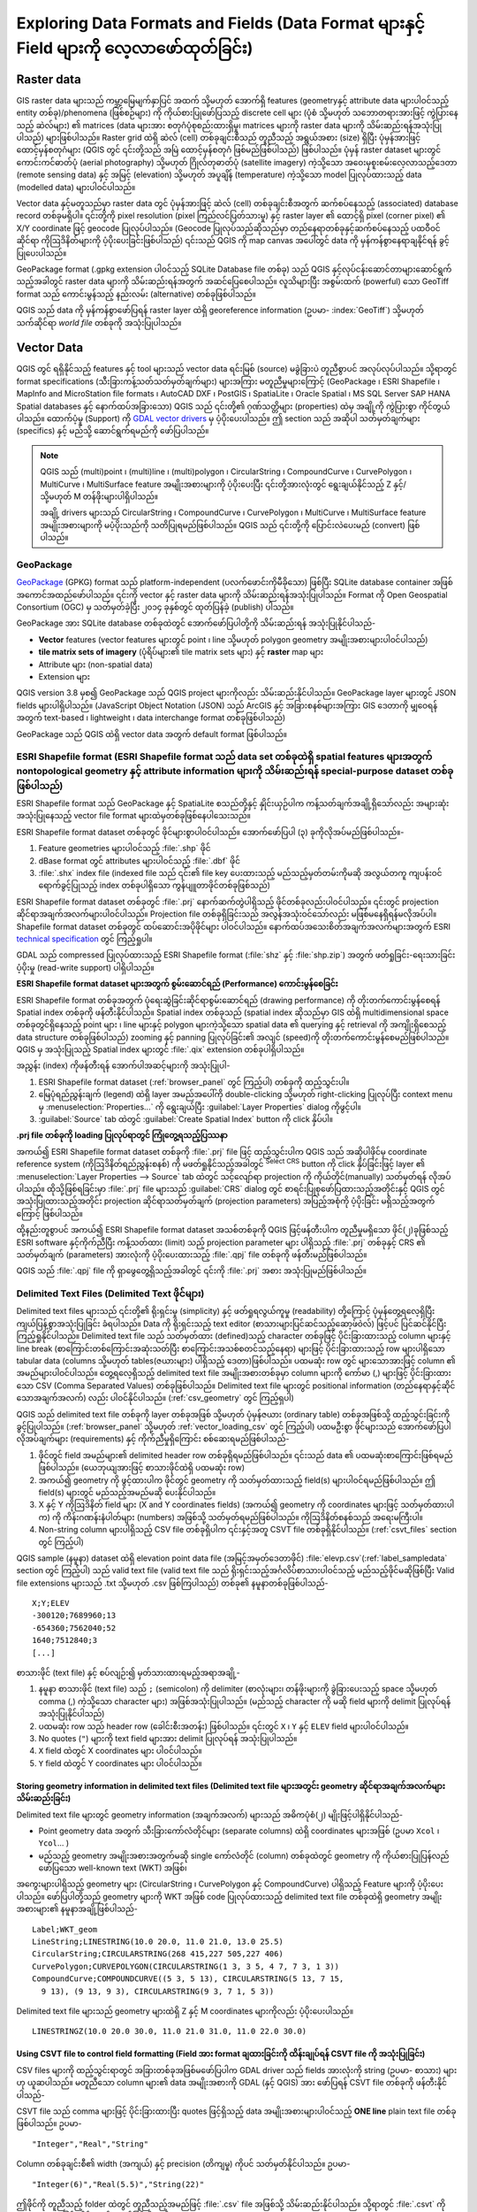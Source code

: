 .. _supported_format:

*******************************************************************************************
Exploring Data Formats and Fields (Data Format များနှင့် Field များကို လေ့လာဖော်ထုတ်ခြင်း)
*******************************************************************************************

.. only:: html

   .. contents::
      :local:

.. The aim of this chapter is to describe and add information on particular
   formats read/written by QGIS. Also their characteristics (particular geometry
   type, fields type...) would be exposed. The idea is to give keys to the
   reader to understand what he should be aware of when working with these
   formats or how he could improve working with them in QGIS.


Raster data
============

GIS raster data များသည် ကမ္ဘာ့မြေမျက်နှာပြင် အထက် သို့မဟုတ် အောက်ရှိ features (geometryနှင့် attribute data များပါဝင်သည့် entity တစ်ခု)/phenomena (ဖြစ်စဉ်များ) ကို ကိုယ်စားပြုဖော်ပြသည့် discrete cell များ (ပုံစံ သို့မဟုတ် သဘောတရားအားဖြင့် ကွဲပြားနေသည့် ဆဲလ်များ) ၏ matrices (data များအား စတုဂံပုံစုစည်းထားရှိမှု၊ matrices များကို raster data များကို သိမ်းဆည်းရန်အသုံးပြုပါသည်) များဖြစ်ပါသည်။ Raster grid ထဲရှိ ဆဲလ် (cell) တစ်ခုချင်းစီသည် တူညီသည့် အရွယ်အစား (size) ရှိပြီး ပုံမှန်အားဖြင့် ထောင့်မှန်စတုဂံများ (QGIS တွင် ၎င်းတို့သည် အမြဲ ထောင့်မှန်စတုဂံ ဖြစ်မည်ဖြစ်ပါသည်) ဖြစ်ပါသည်။ ပုံမှန် raster dataset များတွင် ကောင်းကင်ဓာတ်ပုံ (aerial photography) သို့မဟုတ် ဂြိုလ်တုဓာတ်ပုံ (satellite imagery) ကဲ့သို့သော အဝေးမှစူးစမ်းလေ့လာသည့်ဒေတာ (remote sensing data) နှင့် အမြင့် (elevation) သို့မဟုတ် အပူချိန် (temperature) ကဲ့သို့သော model ပြုလုပ်ထားသည့် data (modelled data) များပါဝင်ပါသည်။ 

Vector data နှင့်မတူသည်မှာ raster data တွင် ပုံမှန်အားဖြင့် ဆဲလ် (cell) တစ်ခုချင်းစီအတွက် ဆက်စပ်နေသည့် (associated) database record တစ်ခုမရှိပါ။ ၎င်းတို့ကို pixel resolution (pixel ကြည်လင်ပြတ်သားမှု) နှင့် raster layer ၏ ထောင့်ရှိ pixel (corner pixel) ၏ X/Y coordinate ဖြင့် geocode ပြုလုပ်ပါသည်။ (Geocode ပြုလုပ်သည်ဆိုသည်မှာ တည်နေရာတစ်ခုနှင့်ဆက်စပ်နေသည့် ပထဝီဝင်ဆိုင်ရာ ကိုဩဒိနိတ်များကို ပံ့ပိုးပေးခြင်းဖြစ်ပါသည်) ၎င်းသည် QGIS ကို map canvas အပေါ်တွင် data ကို မှန်ကန်စွာနေရာချနိုင်ရန် ခွင့်ပြုပေးပါသည်။ 

GeoPackage format (.gpkg extension ပါဝင်သည့် SQLite Database file တစ်ခု) သည် QGIS နှင့်လုပ်ငန်းဆောင်တာများဆောင်ရွက်သည့်အခါတွင် raster data များကို သိမ်းဆည်းရန်အတွက် အဆင်ပြေစေပါသည်။ လူသိများပြီး အစွမ်းထက် (powerful) သော GeoTiff format သည် ကောင်းမွန်သည့် နည်းလမ်း (alternative) တစ်ခုဖြစ်ပါသည်။

QGIS သည် data ကို မှန်ကန်စွာဖော်ပြရန် raster layer ထဲရှိ georeference information (ဥပမာ- :index:`GeoTiff`) သို့မဟုတ် သက်ဆိုင်ရာ *world file* တစ်ခုကို အသုံးပြုပါသည်။ 

.. if there are particularities for some raster formats that are worth mention,
   put them here. Maybe some comments on working with vrt, landsat data...?


Vector Data
============

QGIS တွင် ရရှိနိုင်သည့် features နှင့် tool များသည် vector data ရင်းမြစ် (source) မခွဲခြားပဲ တူညီစွာပင် အလုပ်လုပ်ပါသည်။ သို့ရာတွင် format specifications (သီးခြားကန့်သတ်သတ်မှတ်ချက်များ) များအကြား မတူညီမှုများကြောင့် (GeoPackage ၊ ESRI Shapefile ၊ MapInfo and MicroStation file formats ၊ AutoCAD DXF ၊ PostGIS ၊ SpatiaLite ၊ Oracle Spatial ၊ MS SQL Server SAP HANA Spatial databases နှင့် နောက်ထပ်အခြားသော) QGIS သည် ၎င်းတို့၏ ဂုဏ်သတ္တိများ (properties) ထဲမှ အချို့ကို ကွဲပြားစွာ ကိုင်တွယ်ပါသည်။ ထောက်ပံ့မှု (Support) ကို `GDAL vector drivers <https://gdal.org/drivers/vector/index.html>`_ မှ ပံ့ပိုးပေးပါသည်။ ဤ section သည် အဆိုပါ သတ်မှတ်ချက်များ (specifics) နှင့် မည်သို့ ဆောင်ရွက်ရမည်ကို ဖော်ပြပါသည်။

.. note::

   QGIS သည် (multi)point ၊  (multi)line ၊ (multi)polygon ၊ CircularString ၊ CompoundCurve ၊ CurvePolygon ၊ MultiCurve ၊ MultiSurface feature အမျိုးအစားများကို ပံ့ပိုးပေးပြီး ၎င်းတို့အားလုံးတွင် ရွေးချယ်နိုင်သည့် Z နှင့်/သို့မဟုတ် M တန်ဖိုးများပါရှိပါသည်။ 

   အချို့ drivers များသည် CircularString ၊ CompoundCurve ၊ CurvePolygon ၊ MultiCurve ၊ MultiSurface feature အမျိုးအစားများကို မပံ့ပိုးသည်ကို သတိပြုရမည်ဖြစ်ပါသည်။ QGIS သည် ၎င်းတို့ကို ပြောင်းလဲပေးမည် (convert) ဖြစ်ပါသည်။ 

.. index:: GeoPackage
.. _vector_geopackage:

GeoPackage
-----------

`GeoPackage <https://www.geopackage.org/>`_ (GPKG) format သည် platform-independent (ပလက်ဖောင်းကိုမီခိုသော) ဖြစ်ပြီး SQLite database container အဖြစ် အကောင်အထည်ဖော်ပါသည်။ ၎င်းကို vector နှင့် raster data များကို သိမ်းဆည်းရန်အသုံးပြုပါသည်။ Format ကို Open Geospatial Consortium (OGC) မှ သတ်မှတ်ခဲ့ပြီး ၂၀၁၄ ခုနှစ်တွင် ထုတ်ပြန်ခဲ့ (publish) ပါသည်။ 

GeoPackage အား SQLite database တစ်ခုထဲတွင် အောက်ဖော်ပြပါတို့ကို သိမ်းဆည်းရန် အသုံးပြုနိုင်ပါသည်- 

* **Vector** features (vector features များတွင် point ၊ line သို့မဟုတ် polygon geometry အမျိုးအစားများပါဝင်ပါသည်)
* **tile matrix sets of imagery** (ပုံရိပ်များ၏ tile matrix sets များ) နှင့် **raster** map များ
* Attribute များ (non-spatial data)
* Extension များ

QGIS version 3.8 မှစ၍ GeoPackage သည် QGIS project များကိုလည်း သိမ်းဆည်းနိုင်ပါသည်။ GeoPackage layer များတွင် JSON fields များပါရှိပါသည်။ (JavaScript Object Notation (JSON) သည် ArcGIS နှင့် အခြားစနစ်များအကြား GIS ဒေတာကို မျှဝေရန်အတွက် text-based ၊ lightweight ၊ data interchange format တစ်ခုဖြစ်ပါသည်)

GeoPackage သည် QGIS ထဲရှိ vector data အတွက် default format ဖြစ်ပါသည်။ 

.. index:: ESRI Shapefile format, GDAL
.. _vector_shapefiles:

ESRI Shapefile format (ESRI Shapefile format သည် data set တစ်ခုထဲရှိ spatial features များအတွက် nontopological geometry  နှင့် attribute information များကို သိမ်းဆည်းရန် special-purpose dataset တစ်ခုဖြစ်ပါသည်)
------------------------------------------------------------------------------------------------------------------------------------------------------------------------------------------------------------------

ESRI Shapefile format သည် GeoPackage နှင့် SpatiaLite စသည်တို့နှင့် နှိုင်းယှဉ်ပါက ကန့်သတ်ချက်အချို့ရှိသော်လည်း  အများဆုံးအသုံးပြုနေသည့် vector file format များထဲမှတစ်ခုဖြစ်နေပါသေးသည်။

ESRI Shapefile format dataset  တစ်ခုတွင် ဖိုင်များစွာပါဝင်ပါသည်။ 
အောက်ဖော်ပြပါ (၃) ခုကိုလိုအပ်မည်ဖြစ်ပါသည်။-

#. Feature geometries များပါဝင်သည့် :file:`.shp` ဖိုင်
#. dBase format တွင် attributes များပါဝင်သည့် :file:`.dbf` ဖိုင်
#. :file:`.shx` index file (indexed file သည် ၎င်း၏ file key ပေးထားသည့် မည်သည့်မှတ်တမ်းကိုမဆို အလွယ်တကူ ကျပန်းဝင်ရောက်ခွင့်ပြုသည့် index တစ်ခုပါရှိသော ကွန်ပျူတာဖိုင်တစ်ခုဖြစ်သည်)

ESRI Shapefile format dataset တစ်ခုတွင် :file:`.prj` နောက်ဆက်တွဲပါရှိသည့် ဖိုင်တစ်ခုလည်းပါဝင်ပါသည်။ ၎င်းတွင် projection ဆိုင်ရာအချက်အလက်များပါဝင်ပါသည်။ Projection file တစ်ခုရှိခြင်းသည် အလွန်အသုံးဝင်သော်လည်း မဖြစ်မနေရှိရန်မလိုအပ်ပါ။ 
Shapefile format dataset တစ်ခုတွင် ထပ်ဆောင်းအပိုဖိုင်များ ပါဝင်ပါသည်။ နောက်ထပ်အသေးစိတ်အချက်အလက်များအတွက် ESRI `technical specification <https://www.esri.com/content/dam/esrisites/sitecore-archive/Files/Pdfs/library/whitepapers/pdfs/shapefile.pdf>`_ တွင် ကြည့်ရှုပါ။ 

GDAL သည် compressed ပြုလုပ်ထားသည့် ESRI Shapefile format (:file:`shz` နှင့် :file:`shp.zip`) အတွက် ဖတ်ရှုခြင်း-ရေးသားခြင်းပံ့ပိုးမှု (read-write support) ပါရှိပါသည်။ 

**ESRI Shapefile format dataset များအတွက် စွမ်းဆောင်ရည် (Performance) ကောင်းမွန်စေခြင်း**

ESRI Shapefile format တစ်ခုအတွက် ပုံရေးဆွဲခြင်းဆိုင်ရာစွမ်းဆောင်ရည် (drawing performance) ကို တိုးတက်ကောင်းမွန်စေရန် Spatial index တစ်ခုကို ဖန်တီးနိုင်ပါသည်။
Spatial index တစ်ခုသည် (spatial index ဆိုသည်မှာ GIS ထဲရှိ multidimensional space တစ်ခုတွင်ရှိနေသည့် point များ ၊ line များနှင့် polygon များကဲ့သို့သော spatial data ၏ querying နှင့် retrieval ကို အကျိုးရှိစေသည့် data structure တစ်ခုဖြစ်ပါသည်) zooming  နှင့် panning ပြုလုပ်ခြင်း၏ အလျင် (speed)ကို တိုးတက်ကောင်းမွန်စေမည်ဖြစ်ပါသည်။
QGIS မှ အသုံးပြုသည့် Spatial index များတွင် :file:`.qix` extension တစ်ခုပါရှိပါသည်။ 
  
အညွှန်း (index) ကိုဖန်တီးရန် အောက်ပါအဆင့်များကို အသုံးပြုပါ-

#. ESRI Shapefile format dataset (:ref:`browser_panel` တွင် ကြည့်ပါ) တစ်ခုကို ထည့်သွင်းပါ။
#. မြေပုံရည်ညွှန်းချက် (legend) ထဲရှိ layer အမည်အပေါ်ကို double-clicking သို့မဟုတ် right-clicking ပြုလုပ်ပြီး context menu မှ :menuselection:`Properties...` ကို ရွေးချယ်ပြီး :guilabel:`Layer Properties` dialog ကိုဖွင့်ပါ။ 
#. :guilabel:`Source` tab ထဲတွင် :guilabel:`Create Spatial Index` button ကို click နှိပ်ပါ။

**.prj file တစ်ခုကို loading ပြုလုပ်ရာတွင် ကြုံတွေ့ရသည့်ပြဿနာ**

အကယ်၍ ESRI Shapefile format dataset တစ်ခုကို :file:`.prj` file ဖြင့် ထည့်သွင်းပါက QGIS သည် အဆိုပါဖိုင်မှ coordinate reference system (ကိုဩဒိနိတ်ရည်ညွှန်းစနစ်) ကို မဖတ်ရှုနိုင်သည့်အခါတွင် |setProjection| :sup:`Select CRS` button ကို click နှိပ်ခြင်းဖြင့် layer ၏ :menuselection:`Layer Properties --> Source` tab ထဲတွင် သင့်လျော်ရာ projection ကို ကိုယ်တိုင်(manually) သတ်မှတ်ရန် လိုအပ်ပါသည်။ ထိုသို့ဖြစ်ရခြင်းမှာ :file:`.prj` file များသည် :guilabel:`CRS` dialog တွင် စာရင်းပြုစုဖော်ပြထားသည့်အတိုင်းနှင့် QGIS တွင် အသုံးပြုထားသည့်အတိုင်း projection ဆိုင်ရာသတ်မှတ်ချက် (projection parameters) အပြည့်အစုံကို ပံ့ပိုးခြင်း မရှိသည့်အတွက်ကြောင့် ဖြစ်ပါသည်။ 

ထို့နည်းတူစွာပင် အကယ်၍ ESRI Shapefile format dataset အသစ်တစ်ခုကို QGIS ဖြင့်ဖန်တီးပါက တူညီမှုမရှိသော ဖိုင်(၂)ခုဖြစ်သည့် ESRI software နှင့်ကိုက်ညီပြီး ကန့်သတ်ထား (limit) သည့် projection parameter များ ပါရှိသည့် :file:`.prj` တစ်ခုနှင့် CRS ၏ သတ်မှတ်ချက် (parameters) အားလုံးကို ပံ့ပိုးပေးထားသည့် :file:`.qpj` file တစ်ခုကို ဖန်တီးမည်ဖြစ်ပါသည်။ 

QGIS သည် :file:`.qpj` file ကို ရှာဖွေတွေ့ရှိသည့်အခါတွင် ၎င်းကို :file:`.prj` အစား အသုံးပြုမည်ဖြစ်ပါသည်။ 


.. index:: CSV, Delimited text files
   see: Comma Separated Values; CSV
.. _vector_csv:

Delimited Text Files (Delimited Text ဖိုင်များ)
------------------------------------------------

Delimited text files များသည် ၎င်းတို့၏ ရိုးရှင်းမှု (simplicity) နှင့် ဖတ်ရှုရလွယ်ကူမှု (readability) တို့ကြောင့် ပုံမှန်တွေ့ရလေ့ရှိပြီး ကျယ်ပြန့်စွာအသုံးပြုခြင်း ခံရပါသည်။ Data ကို ရိုးရှင်းသည့် text editor (စာသားများပြင်ဆင်သည့်ဆော့ဖ်ဝဲလ်) ဖြင့်ပင် ပြင်ဆင်နိုင်ပြီး ကြည့်ရှုနိုင်ပါသည်။ Delimited text file သည် သတ်မှတ်ထား (defined)သည့် character တစ်ခုဖြင့် ပိုင်းခြားထားသည့် column များနှင့် line break (စာကြောင်းတစ်ကြောင်းအဆုံးသတ်ပြီး စာကြောင်းအသစ်စတင်သည့်နေရာ) များဖြင့် ပိုင်းခြားထားသည့် row များပါရှိသော tabular data (columns သို့မဟုတ် tables(ဇယားများ) ပါရှိသည့် ဒေတာ)ဖြစ်ပါသည်။ ပထမဆုံး row တွင် များသောအားဖြင့် column ၏ အမည်များပါဝင်ပါသည်။ တွေ့ရလေ့ရှိသည့် delimited text file အမျိုးအစားတစ်ခုမှာ column များကို ကော်မာ (,) များဖြင့် ပိုင်းခြားထားသော CSV (Comma Separated Values) တစ်ခုဖြစ်ပါသည်။ Delimited text file များတွင် positional information (တည်နေရာနှင့်ဆိုင်သောအချက်အလက်) လည်း ပါဝင်နိုင်ပါသည်။ (:ref:`csv_geometry` တွင် ကြည့်ရှပါ)

QGIS သည် delimited text file တစ်ခုကို layer တစ်ခုအဖြစ် သို့မဟုတ် ပုံမှန်ဇယား (ordinary table) တစ်ခုအဖြစ်သို့ ထည့်သွင်းခြင်းကို ခွင့်ပြုပါသည်။ (:ref:`browser_panel` သို့မဟုတ် :ref:`vector_loading_csv` တွင် ကြည့်ပါ) ပထမဦးစွာ ဖိုင်များသည် အောက်ဖော်ပြပါ လိုအပ်ချက်များ (requirements) နှင့် ကိုက်ညီမှုရှိကြောင်း စစ်ဆေးရမည်ဖြစ်ပါသည်-

#. ဖိုင်တွင် field အမည်များ၏ delimited header row တစ်ခုရှိရမည်ဖြစ်ပါသည်။ ၎င်းသည် data ၏ ပထမဆုံးစာကြောင်းဖြစ်ရမည်ဖြစ်ပါသည်။ (ယေဘုယျအားဖြင့် စာသားဖိုင်ထဲရှိ ပထမဆုံး row)
#. အကယ်၍ geometry ကို ဖွင့်ထားပါက ဖိုင်တွင် geometry ကို သတ်မှတ်ထားသည့် field(s) များပါဝင်ရမည်ဖြစ်ပါသည်။ ဤ field(s) များတွင် မည်သည့်အမည်မဆို ပေးနိုင်ပါသည်။ 
#. X နှင့် Y ကိုဩဒိနိတ် field များ (X and Y coordinates fields) (အကယ်၍ geometry ကို coordinates များဖြင့် သတ်မှတ်ထားပါက) 
   ကို ကိန်းဂဏန်းနံပါတ်များ (numbers) အဖြစ်သို့ သတ်မှတ်ရမည်ဖြစ်ပါသည်။ ကိုဩဒိနိတ်စနစ်သည် အရေးမကြီးပါ။
#. Non-string column များပါရှိသည့် CSV file တစ်ခုရှိပါက ၎င်းနှင့်အတူ CSVT file တစ်ခုရှိနိုင်ပါသည်။ (:ref:`csvt_files` section တွင် ကြည့်ပါ)

QGIS sample (နမူနာ) dataset ထဲရှိ elevation point data file (အမြင့်အမှတ်ဒေတာဖိုင်) :file:`elevp.csv`(:ref:`label_sampledata` section တွင် ကြည့်ပါ) သည် valid text file (valid text file သည် ရိုးရှင်းသည့်အင်္ဂလိပ်စာသားပါဝင်သည့် မည်သည့်ဖိုင်မဆိုဖြစ်ပြီး Valid file extensions များသည် .txt သို့မဟုတ် .csv ဖြစ်ကြပါသည်) တစ်ခု၏ နမူနာတစ်ခုဖြစ်ပါသည်-


::

 X;Y;ELEV
 -300120;7689960;13
 -654360;7562040;52
 1640;7512840;3
 [...]

စာသားဖိုင် (text file) နှင့် စပ်လျဉ်း၍ မှတ်သားထားရမည့်အရာအချို့-

#. နမူနာ စာသားဖိုင် (text file) သည် ``;`` (semicolon) ကို delimiter (စာလုံးများ၊ တန်ဖိုးများကို ခွဲခြားပေးသည့် space သို့မဟုတ် comma (,) ကဲ့သို့သော character များ) အဖြစ်အသုံးပြုပါသည်။ (မည်သည့် character ကို မဆို field များကို delimit ပြုလုပ်ရန် အသုံးပြုနိုင်ပါသည်)
#. ပထမဆုံး row သည် header row (ခေါင်းစီးအတန်း) ဖြစ်ပါသည်။ ၎င်းတွင် ``X`` ၊ ``Y`` နှင့် ``ELEV`` field များပါဝင်ပါသည်။ 
#. No quotes (``"``) များကို text field များအား delimit ပြုလုပ်ရန် အသုံးပြုပါသည်။
#. ``X`` field ထဲတွင် X coordinates များ ပါဝင်ပါသည်။
#. ``Y`` field ထဲတွင် Y coordinates များ ပါဝင်ပါသည်။

.. _csv_geometry:

Storing geometry information in delimited text files (Delimited text file များအတွင်း geometry ဆိုင်ရာအချက်အလက်များ သိမ်းဆည်းခြင်း)
...................................................................................................................................

Delimited text file များတွင် geometry information (အချက်အလက်) များသည် အဓိကပုံစံ(၂) မျိုးဖြင့်ပါရှိနိုင်ပါသည်-
  
* Point geometry data အတွက် သီးခြားကော်လံတိုင်များ (separate columns) ထဲရှိ coordinates များအဖြစ် (ဥပမာ ``Xcol`` ၊ ``Ycol``... )
* မည်သည့် geometry အမျိုးအစားအတွက်မဆို single ကော်လံတိုင် (column) တစ်ခုထဲတွင် geometry ကို ကိုယ်စားပြုပြန်လည်ဖော်ပြသော well-known text (WKT) အဖြစ်၊

အကွေးများပါရှိသည့် geometry များ (CircularString ၊ CurvePolygon နှင့် CompoundCurve) ပါရှိသည့် Feature များကို ပံ့ပိုးပေးပါသည်။
ဖော်ပြပါတို့သည် geometry များကို WKT အဖြစ် code ပြုလုပ်ထားသည့် delimited text file တစ်ခုထဲရှိ geometry အမျိုးအစားများ၏ နမူနာအချို့ဖြစ်ပါသည်-

::

  Label;WKT_geom
  LineString;LINESTRING(10.0 20.0, 11.0 21.0, 13.0 25.5)
  CircularString;CIRCULARSTRING(268 415,227 505,227 406)
  CurvePolygon;CURVEPOLYGON(CIRCULARSTRING(1 3, 3 5, 4 7, 7 3, 1 3))
  CompoundCurve;COMPOUNDCURVE((5 3, 5 13), CIRCULARSTRING(5 13, 7 15,
    9 13), (9 13, 9 3), CIRCULARSTRING(9 3, 7 1, 5 3))

Delimited text file များသည် geometry များထဲရှိ Z နှင့် M coordinates များကိုလည်း ပံ့ပိုးပေးပါသည်။

::

  LINESTRINGZ(10.0 20.0 30.0, 11.0 21.0 31.0, 11.0 22.0 30.0)


.. index:: CSV, CSVT
.. _csvt_files:

Using CSVT file to control field formatting (Field အား format ချထားခြင်းကို ထိန်းချုပ်ရန် CSVT file ကို အသုံးပြုခြင်း)
.......................................................................................................................

CSV files များကို ထည့်သွင်းရာတွင် အခြားတစ်ခုအဖြစ်မဖော်ပြပါက GDAL driver သည် fields အားလုံးကို string (ဥပမာ- စာသား) များဟု ယူဆပါသည်။ မတူညီသော column များ၏ data အမျိုးအစားကို GDAL (နှင့် QGIS) အား ဖော်ပြရန် CSVT file တစ်ခုကို ဖန်တီးနိုင်ပါသည်- 

.. csv-table::
    :header: "Type"(အမျိုးအစား), "Name"(အမည်), "Example"(နမူနာ)

    "Whole number", "Integer", 4
    "Boolean", "Integer(Boolean)", true
    "Decimal number", "Real", 3.456
    "Date", "Date (YYYY-MM-DD)", 2016-07-28
    "Time", "Time (HH:MM:SS+nn)", 18:33:12+00
    "Date & Time", "DateTime (YYYY-MM-DD HH:MM:SS+nn)", 2016-07-28 18:33:12+00
    "CoordX", "CoordX", 8.8249
    "CoordY", "CoordY", 47.2274
    "Point(X)", "Point(X)", 8.8249
    "Point(Y)", "Point(Y)", 47.2274
    "WKT", "WKT", POINT(15 20)

CSVT file သည် comma များဖြင့် ပိုင်းခြားထားပြီး quotes ဖြင့်ရှိသည့် data အမျိုးအစားများပါဝင်သည့် **ONE line** plain text file တစ်ခုဖြစ်ပါသည်။ ဥပမာ- 

::

 "Integer","Real","String"

Column တစ်ခုချင်းစီ၏ width (အကျယ်) နှင့် precision (တိကျမှု) ကိုပင် သတ်မှတ်နိုင်ပါသည်။ ဥပမာ-

::

 "Integer(6)","Real(5.5)","String(22)"

ဤဖိုင်ကို တူညီသည့် folder ထဲတွင် တူညီသည့်အမည်ဖြင့် :file:`.csv` file အဖြစ်သို့ သိမ်းဆည်းနိုင်ပါသည်။ 
သို့ရာတွင် :file:`.csvt` ကို extension အဖြစ် သိမ်းဆည်းရမည်ဖြစ်ပါသည်။

*နောက်ထပ် အချက်အလက်များကို `GDAL CSV Driver <https://gdal.org/drivers/vector/csv.html>`_ တွင် ရှာဖွေတွေ့ရှိနိုင်ပါသည်။*

.. _tip_detect_field_types:

.. tip:: **Field အမျိုးအစားများကို ရှာဖွေဖော်ထုတ်နိုင်ပါသည်**

   Data အမျိုးအစားများအား ဖော်ပြရန် CSVT file တစ်ခုကို အသုံးပြုခြင်းအစား QGIS သည် field အမျိုးအစားများကို အလိုအလျောက် ရှာဖွေဖော်ထုတ်ရန် နှင့် ယူဆလိုက်သည့် field အမျိုးအစားများသို့ ပြောင်းလဲရန် ဖြစ်နိုင်ခြေများ (possibility) ကို ပံ့ပိုးပေးပါသည်။ 


.. index:: PostGIS, PostgreSQL
.. _label_postgis:

PostGIS Layers (PostGIS Layer များ)
------------------------------------

PostGIS layer များကို PostgreSQL database တစ်ခုထဲတွင် သိမ်းဆည်းပါသည်။ PostGIS ၏ ကောင်းကျိုးများမှာ spatial indexing (indexing ပြုလုပ်ခြင်းသည် သီးခြားမှတ်တမ်းတစ်ခုကို ရှာဖွေရန် လျင်မြန်စွာ traverse ပြုနိုင်သည့် search tree ထဲသို့ ဒေတာများကို စုစည်းခြင်းဖြင့် ရှာဖွေမှုကို အရှိန်မြှင့်စေသည်)၊ filtering (စစ်ထုတ်ခြင်း) နှင့် querying capabilities (စွမ်းဆောင်ရည်များကို query ပြုလုပ်ခြင်း) တို့ဖြစ်ပါသည်။ PostGIS ကို အသုံးပြုပြီး select ပြုလုပ်ခြင်းနှင့် သတ်မှတ်ခြင်း(identify) ကဲ့သို့သော vector function များကို လုပ်ဆောင်ရာတွင် အဆိုပါဆောင်ရွက်မှုများကို QGIS တွင် GDAL layer များနှင့်လုပ်ဆောင်သည်ထက် ပိုမိုတိကျစွာဆောင်ရွက်နိုင်ပါသည်။ 


.. _tip_postgis_layers:

.. tip:: **PostGIS Layers**

   ပုံမှန်အားဖြင့် PostGIS layer တစ်ခုကို geometry_columns table ထဲရှိ entry တစ်ခုဖြင့် သတ်မှတ်ပါသည်။ QGIS သည် geometry_columns table ထဲရှိ entry တစ်ခုမပါသည့် layer များကို ထည့်သွင်းနိုင်ပါသည်။ ၎င်းတွင် table များနှင့် view များ ပါဝင်ပါသည်။ View များအား ဖန်တီးခြင်းနှင့်စပ်လျဉ်းသည့် အချက်အလက်များအတွက် PostgreSQL လမ်းညွှန် (manual) ကို ကိုးကားပါ။ 

ဤ section တွင် QGIS သည် PostgreSQL layers များကို မည်သို့ accesses ပြုလုပ်သည်နှင့်စပ်လျဉ်း၍ အချက်အလက်အချို့ပါဝင်ပါသည်။ အချိန်အများစုတွင် QGIS သည် ထည့်သွင်းနိုင်သည့် database tables(ဇယား) စာရင်းတစ်ခုဖြင့် ရိုးရှင်းစွာ ပံ့ပိုးသင့်ပြီး တောင်းဆိုမှု (request) ပြုလုပ်သည့်အခါတွင် ၎င်းတို့ကို ထည့်သွင်းသွားမည်ဖြစ်ပါသည်။ သို့ရာတွင် PostgreSQL table တစ်ခုကို QGIS ထဲသို့ ထည့်သွင်းရာတွင် အခက်အခဲများရှိနေပါက အောက်ဖော်ပြပါ အချက်အလက်များသည် QGIS ၏အသိပေးချက်များကို နားလည်သဘောပေါက်စေရန် နှင့် ၎င်းကို QGIS အတွင်းထည့်သွင်းနိုင်စေရန် PostgreSQL table သို့မဟုတ် view definition ကို ပြင်ဆင်ခြင်း (modifying) အတွက် လမ်းညွှန်ချက်များကို ပေးသွားမည်ဖြစ်ပါသည်။   

.. note::

   PostgreSQL database တစ်ခုသည် QGIS project များကိုလည်း သိမ်းဆည်းနိုင်ပါသည်။

Primary key (အဓိက Key)
.......................

QGIS အနေဖြင့် layer အတွက် သိသာထင်ရှားသည့် key (unique key) တစ်ခုအဖြစ် အသုံးပြုနိုင်သည့် column တစ်ခုပါဝင်သော PostgreSQL layer များကို လိုအပ်ပါသည်။ Table သည် primary key တစ်ခု သို့မဟုတ် ၎င်းအပေါ်တွင် သိသာသည့် ကန့်သတ်ချက် (constraint) ပါရှိသည့် column တစ်ခုကို လိုအပ်သည်ဟု ဆိုလိုပါသည်။ QGIS တွင် ဤ column သည် int4 အမျိုးအစား (အရွယ်အစား 4 bytes ရှိသည့် integer တစ်ခု) ဖြစ်ရန်လိုအပ်ပါသည်။ တစ်နည်းအားဖြင့် ctid column ကို primary key အဖြစ်အသုံးပြုနိုင်ပါသည်။ အကယ်၍ table သည် ဤ item များမပါရှိပါက ၎င်းအစား oid column ကို အသုံးပြုမည်ဖြစ်ပါသည်။ Column ကို index (ညွှန်းဆိုဖော်ပြခြင်း) ပြုလုပ်ထားပါက စွမ်းဆောင်ရည် (Performance) ကို ကောင်းမွန်အောင် ဆောင်ရွက်နိုင်မည်ဖြစ်ပါသည်။
(Primary key များသည် PostgreSQL တွင် အလိုအလျောက် index (ညွှန်းဆိုဖော်ပြခြင်း) ပြုလုပ်သည်ကို သတိပြုရမည်ဖြစ်ပါသည်)

QGIS သည် **Select at id** checkbox တစ်ခုကို ပံ့ပိုးပြီး ၎င်းကို ပုံမှန် (default) အနေဖြင့် activate ပြုလုပ်ထားပါသည်။
ဤ နည်းလမ်းသည် id များကို attribute များမပါရှိဘဲ ရရှိစေပြီး ထိုသို့မပါရှိခြင်းသည် ကိစ္စရပ်အများစုတွင် ပိုမိုမြန်ဆန်မှုဖြစ်စေပါသည်။ 


View (မြင်ကွင်း)
.................

အကယ်၍ PostgreSQL layer သည် view တစ်ခုဖြစ်ပါက တူညီသော လိုအပ်ချက် (requirement) ရှိမည်ဖြစ်ပါသည်။ သို့သော် view များတွင် primary key များ သို့မဟုတ် ၎င်းတို့အပေါ်တွင် သိသာသည့် constraints (ကန့်သတ်ချက်များ) များဖြင့် column များ အမြဲတမ်း မပါရှိပါ။ View ကို မထည့်သွင်းမီတွင် QGIS dialog ထဲ၌ primary key field (integer တစ်ခုဖြစ်ရပါမည်) တစ်ခုကို သတ်မှတ်ရန်လိုအပ်မည်ဖြစ်ပါသည်။ အကယ်၍ view ထဲတွင် သင့်လျော်သည့် column တစ်ခုရှိမနေပါက QGIS သည် layer ကို ထည့်သွင်းမည်မဟုတ်ပါ။ ဤသို့ဖြစ်ပွားပါက ဖြေရှင်းနိုင်သည့်နည်းလမ်းမှာ သင့်လျော်သည့် column တစ်ခုပါရှိစေရန် (integer အမျိုးအစားတစ်ခုဖြစ်ပြီး primary key သို့မဟုတ် unique constraint တစ်ခု၊ ဖြစ်နိုင်ပါက index ပြုလုပ်ထားခြင်းကိုလိုလားပါသည်) view ကို ပြောင်းလဲခြင်းဖြစ်ပါသည်။ 

Table အတွက် **Select at id** checkbox တစ်ခုကို ပံ့ပိုးပြီး ၎င်းကို ပုံမှန် (default) အနေဖြင့် activate ပြုလုပ်ထားပါသည်။ (checkbox ၏ အဓိပ္ပါယ်ကို အပေါ်တွင် ကြည့်ရှုပါ။) Expensive view များကို အသုံးပြုသောအခါတွင် ဤ နည်းလမ်းကို ပိတ်ထားခြင်း(disable) သည် ပို၍ အဓိပ္ပါယ်ရှိပါသည်။ 

.. note:: **PostgreSQL foreign table**

   PostgreSQL foreign table (PostgreSQL foreign table တစ်ခုသည် PostgreSQL ဆာဗာတွင် ပေါ်တွင် storage မရှိပါ) များကို PostgreSQL provider မှ အထူးတလည်ပံ့ပိုးထားခြင်းမရှိဘဲ view တစ်ခုကဲ့သို့ ကိုင်တွယ်ဆောင်ရွက်သွားမည်ဖြစ်ပါသည်။ 

.. _layer_style_backup:

QGIS layer_style table and database backup (QGIS layer_style ဇယားနှင့် database အရန်သိမ်းဆည်းခြင်း)
....................................................................................................

အကယ်၍ :file:`pg_dump` နှင့် :file:`pg_restore` command (အမိန့်ပေးစေခိုင်းချက်) များကို အသုံးပြု၍ PostGIS database ၏ backup တစ်ခုကို ပြုလုပ်လိုပြီး နောက်ပိုင်းတွင် QGIS မှ သိမ်းဆည်းထားသည့် default layer style များသည် restore  (ပြန်လည်ရယူခြင်း) မပြုလုပ်နိုင်သည့်အခါတွင် restore command မတိုင်ခင် XML option ကို :file:`DOCUMENT` သို့ သတ်မှတ်ရမည်ဖြစ်ပါသည်။

#. ``layer_style`` table ၏ PLAIN backup တစ်ခုကို ပြုလုပ်ပါ။ 
#. Text editor တစ်ခုအတွင်းတွင် ဖိုင်ကိုဖွင့်ပါ။ 
#. ``SET xmloption = content;`` စာကြောင်းကို ``SET XML OPTION DOCUMENT;`` အဖြစ်သို့ ပြောင်းလဲပါ။ 
#. File ကို သိမ်းဆည်းပါ။
#. Database အသစ်ထဲတွင် table ကို restore (ပြန်လည်ရယူခြင်း) ဆောင်ရွက်ရန် psql ကို အသုံးပြုပါ။


Filter database side (Database ဘက်ခြမ်းမှ filter လုပ်ခြင်း)
............................................................

QGIS သည် server side (server-side သည် ဆာဗာပေါ်တွင် လုပ်ဆောင်သည့် ပရိုဂရမ်များနှင့် လုပ်ဆောင်ချက်များကို ရည်ညွှန်းသည်) တွင် ရှိနေပြီးသားဖြစ်သည့် features များကို စစ်ထုတ်ရန် (filter) ခွင့်ပြုပါသည်။ ထိုသို့ဆောင်ရွက်ရန် :menuselection:`Settings --> Options --> Data Sources -->` |checkbox| :menuselection:`Execute expressions on server-side if possible` ကို အမှန်ခြစ်ပါ။ ပံ့ပိုးပေးထားသည့် expression (Expression များသည် geometry style ၊ label ၏ တည်နေရာ သို့မဟုတ် ပါဝင်သည့်အကြောင်းအရာ ၊ diagram အတွက် တန်ဖိုး ၊ layout item တစ်ခု၏ အမြင့် ၊ features အချို့ကို select ပြုလုပ်ခြင်း ၊ virtual field များကို ဖန်တီးခြင်း ၊ စသည်တို့ကိုဆောင်ရွက်ရန်အတွက် attribute value ၊ geometry နှင့် variablesကို ကိုင်တွယ်ဆောင်ရွက်ရန် အားကောင်းသည့် နည်းလမ်းတစ်ခုဖြစ်ပါသည်) များကိုသာ database ထဲသို့ ပေးပို့သွားမည်ဖြစ်ပါသည်။ ပံ့ပိုးထားခြင်းမရှိသည့် operator များ သို့မဟုတ် function (လုပ်ဆောင်ချက်များ) ကို အသုံးပြုထားသည့် Expression များသည် local evaluation သို့ ပြန်လည်ရောက်ရှိမည်ဖြစ်ပါသည်။


Support of PostgreSQL data types (PostgreSQL data အမျိုးအစားများ၏ ပံ့ပိုးမှု)
..............................................................................

PostgreSQL provider မှ ပံ့ပိုးထားသည့် data အမျိုးအစားတွင်- integer (သုည အပါအဝင် အပေါင်း သို့မဟုတ် အနုတ်ပါဝင်သည့် အပြည့်ကိန်းများ) ၊ float (ဒဿမကိန်းများပါရှိသည့် အပေါင်း သို့မဟုတ် အနုတ်ကိန်းများ) ၊ boolean (true (1) သို့မဟုတ် false (0) ပါဝင်သည့် ဒေတာအမျိုးအစား) ၊ binary object (binary data ကို single entity အဖြစ် သိမ်းဆည်းထားသည့် အရာဝတ္ထုများ) ၊ varchar (variable-length character data အမျိုးအစား) ၊ geometry (two-dimensional flat surface တစ်ခုအပေါ်တွင် ပုံဖော်ထားသည့် spatial data အမျိုးအစား) ၊ timestamp (ကွန်ပျူတာဖြင့် မှတ်တမ်းတင်ထားသော အဖြစ်အပျက်တစ်ခု၏ လက်ရှိအချိန်ဖြစ်သည်) ၊ array (element အစုအဖွဲ့တစ်ခုကို ကိုယ်စားပြုသည့် object) ၊ hstore (ဆဲလ်တစ်ခုတည်းတွင် key-value အတွဲများကို သိမ်းဆည်းနိုင်စေမည့် data အမျိုးအစား) နှင့် json (JavaScript object syntax ကို အခြေခံ၍ တည်ဆောက်ထားသော data ကို ကိုယ်စားပြုရန်အတွက် စံ text-based format တစ်ခု) တို့ပါဝင်ပါသည်။

.. index:: shp2pgsql
   single: PostGIS; shp2pgsql
.. _vector_import_data_in_postgis:

Importing Data into PostgreSQL (PostgreSQL ထဲသို့ Data ကို ပြုလုပ်ခြင်း)
-------------------------------------------------------------------------

DB Manager plugin အပါအဝင် များစွာသော tool များနှင့် shp2pgsql နှင့် ogr2ogr command line tool များ အသုံးပြုပြီး PostgreSQL/PostGIS ထဲသို့ Data ကို import ပြုလုပ်နိုင်ပါသည်။

DB Manager (Database များစီမံခန့်ခွဲသည့်နေရာ)
..............................................

QGIS သည် |dbManager| :sup:`DB Manager` ဟု အမည်တွင်သည့် အဓိက (core) plugin ဖြင့် လာပါသည်။ ၎င်းကို data အား ထည့်သွင်းရန်အသုံးပြုနိုင်ပြီး schemas (plan သို့မဟုတ် theory တစ်ခုကို utline သို့မဟုတ် model ပုံစံဖြင့် ကိုယ်စားပြုဖော်ပြချက်တစ်ခု) များအတွက် ပံ့ပိုးမှုများပါဝင်ပါသည်။ နောက်ထပ်အချက်အလက်များအတွက် :ref:`dbmanager` section တွင် ကြည့်ရှုပါ။ 

shp2pgsql
..........

PostGIS တွင် **shp2pgsql** ဟု ခေါ်ဆိုသည့် utility တစ်ခုပါဝင်ပြီး ၎င်းကို PostGIS-enabled database (PostGIS ဆောင်ရွက်နိုင်သည့် database) တစ်ခုထဲသို့ Shapefile format datasets များကို import ပြုလုပ်ရန် အသုံးပြုနိုင်ပါသည်။
ဥပမာ- :file:`lakes.shp` ဟု အမည်တွင်သည့် Shapefile format တစ်ခုကို ``gis_data`` ဟု အမည်တွင်သည့် PostgreSQL database တစ်ခုထဲသို့ import ပြုလုပ်ရန် အောက်ဖော်ပြပါ command (အမိန့်ပေးစေခိုင်းချက်) ကို အသုံးပြုပါ-

:: 

  shp2pgsql -s 2964 lakes.shp lakes_new | psql gis_data

၎င်းသည် ``gis_data`` database ထဲတွင် ``lakes_new`` ဟုခေါ်ဆိုသည့် layer အသစ်တစ်ခုကို ဖန်တီးပါသည်။ Layer အသစ်တွင် 2964 ဆိုသည့် spatial reference identifier (SRID) (spatial reference identifier (SRID) သည် တိကျသော ကိုသြဒိနိတ်စနစ်၊ tolerance နှင့် resolution တို့နှင့် ဆက်စပ်နေသည့် unique identifier တစ်ခုဖြစ်ပါသည်) တစ်ခု ရှိမည်ဖြစ်ပါသည်။ Spatial reference system များ၊ projection များနှင့်သက်ဆိုင်သည့် နောက်ထပ်အချက်အလက်များအတွက် :ref:`label_projections` section တွင် ကြည့်ရှုပါ။ 

.. index:: pgsql2shp

.. _tip_export_from_postgis:

.. tip:: **PostGIS မှ dataset များကို export ထုတ်ခြင်း**

   PostGIS datasets ကို Shapefile format: **pgsql2shp** သို့ export ပြုလုပ်ရန် tool တစ်ခုရှိပါသည်။ ၎င်းကို သင့်၏ PostGIS distribution (PostGIS ဆိုင်ရာ ဖြန့်ဖြူးခြင်း) အတွင်းတွင် တင်ပို့ခြင်း (shipped) ပြုလုပ်ပါသည်။ 

.. index:: ogr2ogr
   single: PostGIS; ogr2ogr


ogr2ogr
........

**shp2pgsql** နှင့် **DB Manager** တို့အပြင် geographical data (ပထဝီဝင်ဆိုင်ရာအချက်အလက်များ) ကို PostGIS ထဲသို့ ထည့်သွင်းရန်အတွက် **ogr2ogr** ဆိုသည့် နောက်ထပ် tool တစ်ခုရှိပါသည်။ ၎င်းသည် GDAL ထည့်သွင်းတည်ဆောက်မှု (installation) ၏ တစ်စိတ်တစ်ပိုင်းဖြစ်ပါသည်။

Shapefile format dataset တစ်ခုကို PostGIS ထဲသို့ import ပြုလုပ်ရန် အောက်ပါတို့ကိုလုပ်ဆောင်ပါ- 

::

  ogr2ogr -f "PostgreSQL" PG:"dbname=postgis host=myhost.de user=postgres
  password=topsecret" alaska.shp

၎င်းသည် user (အသုံးပြုသူ) *postgres* နှင့် password *topsecret* ကို အသုံးပြု၍ host server (မူရင်းဆာဗာ) *myhost.de* အပေါ်ရှိ PostGIS database *postgis* ထဲသို့ Shapefile format dataset :file:`alaska.shp` ကို  import ပြုလုပ်ပါသည်။ 

PostGIS အားပံ့ပိုးရန်အတွက် GDAL ကို PostgreSQL နှင့်အတူထည့်သွင်းရန် သတိပြုရမည်ဖြစ်ပါသည်၊
(|nix|) တွင် အောက်ပါအတိုင်းရိုက်ထည့်ခြင်းဖြင့် ၎င်းကို verify (အသိအမှတ်ပြု) လုပ်နိုင်ပါသည်- 

::

  ogrinfo --formats | grep -i post


PostgreSQL ၏ **COPY** command ကို ပုံမှန်(default) **INSERT INTO**  နည်းလမ်းအစား ပို၍ အသုံးပြုလိုပါက အောက်ဖော်ပြပါ environment variable (ကွန်ပျူတာပေါ်တွင် လုပ်ဆောင်နေသည့် လုပ်ငန်းစဉ်များလုပ်ဆောင်ပုံအပေါ် သက်ရောက်မှုရှိနိုင်သည့် အသုံးပြုသူမှ သတ်မှတ်နိုင်သော တန်ဖိုးတစ်ခု) ကို export ပြုလုပ်နိုင်ပါသည်။ (|nix| နှင့် |osx| အပေါ်တွင်ရရှိနိုင်ပါသည်)

::

  export PG_USE_COPY=YES

**ogr2ogr** သည် **shp2pgsl** ကဲ့သို့ spatial index များကို ဖန်တီးမည်မဟုတ်ပါ။ နောက်ပိုင်းတွင် အပိုအဆင့်တစ်ခုအဖြစ် ပုံမှန် (normal) SQL command **CREATE INDEX** ကို အသုံးပြု၍ ၎င်းတို့ကို ကိုယ်တိုင် (manually) ဖန်တီးရန် လိုအပ်ပါသည်။ (နောက် :ref:`vector_improving_performance` section တွင် ဖော်ပြထားသကဲ့သို့)

.. index:: Spatial index; GiST index
   single: PostGIS; Spatial index
.. _vector_improving_performance:

Improving Performance (စွမ်းဆောင်ရည်များကို တိုးတက်ကောင်းမွန်အောင်ဆောင်ရွက်ခြင်း)
..................................................................................

PostgreSQL database မှ features များကို ပြန်လည်ရယူခြင်း (Retrieving) သည် အချိန်ကုန်စေပါသည်။ အထူးသဖြင့် network(ကွန်ယက်) တစ်ခုအပေါ်တွင်ဆိုပါက ပို၍အချိန်ကုန်ပါသည်။ PostgreSQL layers များ၏ ပုံရေးဆွဲခြင်းဆိုင်ရာစွမ်းဆောင်ရည်(drawing performance) ကို database ထဲရှိ layer တစ်ခုချင်းစီအပေါ်တွင် PostGIS spatial index တစ်ခု ရှိနေစေခြင်းဖြင့် တိုးတက်ကောင်းမွန်အောင်ဆောင်ရွက်နိုင်ပါသည်။ PostGIS သည် spatial searching ကို မြန်ဆန်စေရန် GiST (Generalized Search Tree) (GiST သည် disk-based search tree အမျိုးမျိုးကို တည်ဆောက်ရန် အသုံးပြုနိုင်သည့် ဒေတာဖွဲ့စည်းပုံနှင့် API တစ်ခုဖြစ်သည်။) တစ်ခုဖန်တီးခြင်းကို ပံ့ပိုးပေးပါသည်။ (GiST index information (GIS ညွှန်းကိန်းအချက်အလက်များ) ကို https://postgis.net တွင် ရရှိနိုင်သည့် PostGIS documentation (စာရွက်စာတမ်းများ) မှ ရယူထားပါသည်)

.. tip:: DBManager ကို layer အတွက် index (ညွှန်းကိန်း) တစ်ခုကိုဖန်တီးရန် အသုံးပြုပါသည်။ 
   Layer ကို ပထမဆုံး select ပြုလုပ်သင့်ပြီး :menuselection:`Table --> Edit table` အပေါ်တွင် click ပြုလုပ်ပါ။ :menuselection:`Indexes` tab ကိုသွားပြီး :guilabel:`Add Spatial Index` အပေါ်တွင် click ပြုလုပ်ပါ။

   GiST index တစ်ခုကို ဖန်တီးရန် syntax မှာ- 

::

   CREATE INDEX [indexname] ON [tablename]
     USING GIST ( [geometryfield] GIST_GEOMETRY_OPS );

ကြီးမားသည့် table များအတွက် index (အညွှန်း) တစ်ခုကို ဖန်တီးခြင်းသည် အချိန်ယူရမည်ဖြစ်သည်ကို သတိပြုရမည်ဖြစ်ပါသည်။ 
Index ကို ဖန်တီးလိုက်သည်နှင့်တစ်ပြိုင်နက် ``VACUUM ANALYZE`` တစ်ခုကို ဆောင်ရွက်သင့်ပါသည်။
နောက်ထပ်အချက်အလက်များအတွက် PostGIS documentation (:ref:`literature_and_web` ထဲရှိ POSTGIS-PROJECT) ကို ကြည့်ရှုပါ။ 

ဖော်ပြပါ နမူနာသည် GiST index တစ်ခုကိုဖန်တီးပါသည်- 

::

  gsherman@madison:~/current$ psql gis_data
  Welcome to psql 8.3.0, the PostgreSQL interactive terminal.

  Type:  \copyright for distribution terms
         \h for help with SQL commands
         \? for help with psql commands
         \g or terminate with semicolon to execute query
         \q to quit

  gis_data=# CREATE INDEX sidx_alaska_lakes ON alaska_lakes
  gis_data-# USING GIST (the_geom GIST_GEOMETRY_OPS);
  CREATE INDEX
  gis_data=# VACUUM ANALYZE alaska_lakes;
  VACUUM
  gis_data=# \q
  gsherman@madison:~/current$


.. index:: SpatiaLite, SQLite
.. _spatialite_data:

SpatiaLite Layers (SpatiaLite layer များ)
------------------------------------------

Vector layer တစ်ခုအား SpatiaLite format ကို အသုံးပြု၍ သိမ်းဆည်းလိုပါက :ref:`general_saveas` တွင် ပါရှိသည့် လမ်းညွှန်ချက်များ (instructions) ကို လိုက်နာခြင်းဖြင့် ဆောင်ရွက်နိုင်ပါသည်။ :guilabel:`Format` အဖြစ် ``SpatiaLite`` ကို select ပြုလုပ်ပြီး :guilabel:`File name` နှင့် :guilabel:`Layer name` နှစ်ခုစလုံးကို ထည့်သွင်းပါ။

``SQLite`` ကိုလည်း format အနေဖြင့် select ပြုလုပ်နိုင်ပြီး :menuselection:`Custom Options --> Data source` field ထဲတွင် ``SPATIALITE=YES`` ကို ထည့်သွင်းပါ။ ၎င်းသည် GDAL အား SpatiaLite database တစ်ခုကို ဖန်တီးရန် အသိပေးပါသည်။ https://gdal.org/drivers/vector/sqlite.html တွင်လည်း ကြည့်ရှုပါ။ 

QGIS သည် SpatiaLite ထဲတွင် ပြန်လည်ပြင်ဆင်နိုင်သည့်မြင်ကွင်းများ (editable views) ကို ပံ့ပိုးပေးပါသည်။ SpatiaLite data များကို စီမံခန့်ခွဲခြင်းအတွက် အဓိက (core) plugin :ref:`DB Manager <dbmanager>` ကိုလည်း အသုံးပြုနိုင်ပါသည်။

အကယ်၍ SpatiaLite layer အသစ်တစ်ခုကို ဖန်တီးလိုပါက :ref:`vector_create_spatialite` section ကို ရည်ညွှန်းကိုးကားပါ။ 


.. index:: GeoJSON Export
.. _export_geojson_files:


GeoJSON specific parameters (GeoJSON ဆိုင်ရာ သီးသန့်သတ်မှတ်ချက်များ)
---------------------------------------------------------------------

GeoJSON သို့ layer များကို export ပြုလုပ် (:ref:`exporting layers <general_saveas>`) သောအခါတွင် သီးသန့် :guilabel:`Layer Options (ရွေးချယ်မှုများ)` အချို့ကို ရရှိနိုင်ပါသည်။ အဆိုပါ option များသည် GDAL မှ လာပြီး ဖိုင်ကို ရေးသားရာတွင် အရေးပါပါသည်- 

* :guilabel:`COORDINATE_PRECISION` - ကိုဩဒိနိတ်များ (coordinates) ထဲတွင် ရေးသားရန် ဒဿမကိန်းခြားနားချက်(decimal separator) နောက်ရှိ အများဆုံးရှိနိုင်သည့် ဂဏန်းအရေအတွက်။ ပုံမှန်(Defaults) သည် ၁၅ ဖြစ်ပါသည်။ (မှတ်စု- Lat Lon coordinate များအတွက် ၆ သည် လုံလောက်သည်ဟု ယူဆပါသည်) နောက်ရှိ သုညများ (trailing zeros) ကို ဖယ်ရှားရန် တိုအောင်ဖြတ်တောက်ခြင်း (Truncation) လုပ်ဆောင်ပါလိမ့်သည်။ 
* :guilabel:`RFC7946` - ပုံမှန်(default) အားဖြင့် GeoJSON 2008 ကိုအသုံးပြုမည်ဖြစ်ပါသည်။ YES ကို သတ်မှတ်ထားပါက update ပြုလုပ်ထားသည့် RFC 7946 စံသတ်မှတ်ချက်ကို အသုံးပြုမည်ဖြစ်ပါသည်။ Default သည် NO ဖြစ်ပါသည်။ (ထို့ကြောင့် GeoJSON 2008) အဓိက ကွဲပြားခြားနားချက်များအတွက် https://gdal.org/drivers/vector/geojson.html#rfc-7946-write-support တွင်ကြည့်ပါ။ အတိုချုံးပြောရလျှင် EPSG:4326 ကိုသာ ခွင့်ပြုထားပါသည်။ အခြား crs များကို အသွင်ပြောင်းခြင်း (transform) ပြုလုပ်မည်ဖြစ်ပြီး ဦးတည်ရာ (orientation) အတွက် polygon များအား right-hand rule လိုက်နာရန် စသည်ဖြင့် ရေးသားမည်ဖြစ်ပါသည်။ "bbox" တစ်ခု၏ array တန်ဖိုးများမှာ [west(အနောက်) ၊ south(တောင်) ၊ east(အရှေ့) ၊ north(မြောက်)] ဖြစ်ပြီး [minx, miny, maxx, maxy] မဟုတ်ပါ။ အချို့သော extension member အမည်များကို FeatureCollection(Feature များစုစည်းထားရှိမှု)၊ Feature နှင့် Geometry objects များထဲတွင် တားမြစ်ထား (forbidden) ပြီး ပုံမှန်(default) ကိုဩဒိနိတ် တိကျမှု (coordinate precision) မှာ ဒဿမကိန်း ၇ လုံးဖြစ်ပါသည်။ 
* Feature နှင့် feature များစုဆောင်းသည့် အဆင့်တွင် geometries များ၏ bounding box ပါဝင်ရန် :guilabel:`WRITE_BBOX` ကို YES သို့ သတ်မှတ်ပါ။

GeoJSON အပြင် "GeoJSON - Newline Delimited" သို့ export ပြုလုပ်ရန် နည်းလမ်းတစ်ခုလည်း ရှိပါသေးသည်။
(https://gdal.org/drivers/vector/geojsonseq.html တွင် ကြည့်ရှုပါ)
Feature များပါဝင်သည့် FeatureCollection (Featureများစုစည်းထားရှိမှု) အစား newline များဖြင့် အစီအစဉ်တကျ ပိုင်းခြားထားသည့် အမျိုးအစားတစ်မျိုး (Features များသာ ဖြစ်နိုင်ပါသည်) ကို ကူးပြောင်းနိုင်ပါသည်။ 

GeoJSON - Newline Delimited (Newline Delimited ဆိုသည်မှာ transformationနှင့် processing အတွက် အထူးအဆင်ပြေသည့် စာသားအခြေခံ geospatial ဖိုင် format တစ်ခုဖြစ်ပါသည်) တွင် သီးသန့် option အချို့လည်း ရရှိနိုင်ပါသေးသည်-

* :guilabel:`COORDINATE_PRECISION` အပေါ်တွင်ကြည့်ရှုပါ (GeoJSON အတွက်လည်း အတူတူဖြစ်ပါသည်။)
* :guilabel:`RS` - RS=0x1E character ဖြင့် မှတ်တမ်းများ (records) ကို စတင်ရန် ရှိ/မရှိ။ Feature များကို မည်ကဲ့သို့ ခွဲခြားထားသည်လဲ - :newline (LF) character (Newline Delimited JSON ၊ geojsonl) ဖြင့်သာ သို့မဟုတ် record-separator (RS) character ( GeoJSON Text Sequences ၊ geojsons ကို ပေးထားခြင်း) တစ်ခုကို ထည့်သွင်းခြင်းတို့ ပေါ်မူတည်ပြီး ကွာခြားပါသည်။ NO ကို Default ထားပါ။ အကယ်၍ extension များကို မပံ့ပိုးပေးထားပါက ဖိုင်များကို :file:`.json` extension ဖြင့်ထားရှိပါသည်။ 


.. index:: SAP HANA Spatial
.. _label_hana_spatial:

SAP HANA Spatial Layers (SAP HANA Spatial Layer များ)
------------------------------------------------------

ဤ section တွင် QGIS သည် SAP HANA layers များကို မည်သို့ ဝင်ရောက်ကြည့်ရှုသုံးစွဲ (access) နိုင်သည်နှင့် စပ်လျဉ်းသော အသေးစိတ်အချက်အလက်အချို့ ပါဝင်ပါသည်။ အချိန်အများစုတွင် QGIS သည် ထည့်သွင်းနိုင်သည့် database table များနှင့် view များ  စာရင်းတစ်ခုဖြင့် ရိုးရှင်းစွာ ပံ့ပိုးပေးသင့်ပြီး ၎င်းတို့ကို တောင်းခံမှု (request) ပြုလုပ်သည့်အခါတွင် ထည့်သွင်းသွားမည်ဖြစ်ပါသည်။ သို့ရာတွင် QGIS ထဲသို့ SAP HANA table သို့မဟုတ် view တစ်ခုကို ထည့်သွင်းရာတွင် အခက်အခဲ ရှိနေပါက အောက်ဖော်ပြပါ အချက်အလက်များသည် ဖြစ်ပွားရသည့် အရင်းခံအကြောင်းအရင်း (root cause) ကို နားလည်စေရန်နှင့် ပြဿနာ(issue) ကို ဖြေရှင်းရာတွင် ကူညီပေးနိုင်မည်ဖြစ်ပါသည်။ 

Feature Identification (Feature သတ်မှတ်ခြင်း)
..............................................

QGIS ၏ feature အား ပြန်လည်ပြင်ဆင်နိုင်သည့် စွမ်းဆောင်ရည် (feature editing capabilities) အားလုံးကို အသုံးပြုလိုပါက QGIS သည် layer တစ်ခုထဲရှိ feature တစ်ခုချင်းစီကို ရှင်းလင်းတိကျစွာ (unambiguously) သတ်မှတ်နိုင်ရမည်ဖြစ်ပါသည်။ 
အတွင်းပိုင်း (Internally) တွင် QGIS သည် feature များကို သတ်မှတ်ရန် 64-bit signed integer (64-bit signed integer type ကို အပေါင်း သို့မဟုတ် အနုတ် ကိန်းပြည့်များကို သိမ်းဆည်းရန် အသုံးပြုသည်) တစ်ခုကို အသုံးပြုပြီး negative range (အနုတ် အပိုင်းအခြား) ကို အထူးရည်ရွယ်ချက်များ (special purposes) အတွက် အရန်သိမ်းဆည်းထားပါသည်။

ထို့အတွက်ကြောင့် QGIS ၏ feature အား ပြန်လည်ပြင်ဆင်နိုင်သည့် စွမ်းဆောင်ရည် (feature editing capabilities) များကို အပြည့်အဝ ပံ့ပိုးရန် positive 64-bit integer အဖြစ်သို့ map (ဖော်ပြ) လုပ်ပေးနိုင်သည့် unique key (သိသာထင်ရှားသော key) တစ်ခုကို လိုအပ်မည်ဖြစ်ပါသည်။ အကယ်၍ ထိုကဲ့သို့သော mapping တစ်ခုကို ဖန်တီးရန် မဖြစ်နိုင်ပါက သင့်အနေဖြင့် features များကို ကြည့်ရှုနိုင်သေးသော်လည်း ပြန်လည်ပြင်ဆင်ခြင်း (editing) ကိုမူ ဆောင်ရွက်နိုင်မည်မဟုတ်ပါ။ 

Adding tables (ဇယားများထည့်သွင်းခြင်း)
.......................................

Table တစ်ခုကို layer တစ်ခုအဖြစ် ထည့်သွင်းသောအခါတွင် SAP HANA provider သည် table ၏ primary key ကို သိသာထင်ရှား (unique) သော feature id တစ်ခုအဖြစ် ဖော်ပြရန် အသုံးပြုပါသည်။ ထို့အတွက်ကြောင့် အပြည့်အဝပြန်လည်ပြင်ဆင်နိုင်သည့် ပံ့ပိုးမှု (full feature editing support)ကို ရရှိရန်အတွက် table definition (အဓိပ္ပါယ်ဖွင့်ဆိုသတ်မှတ်ချက်)တွင် primary key တစ်ခုရှိရန် လိုအပ်ပါသည်။ 

SAP HANA provider သည် multi-column primary key (column များစွာကိုအသုံးပြု၍ ဖွဲ့စည်းထားသော primary key များ) များကို ထောက်ပံ့ပေးပါသည်။ သို့ရာတွင် အကောင်းဆုံးသော စွမ်းဆောင်ရည်ကို ရရှိလိုပါက primary key သည် ``INTEGER`` အမျိုးအစားဖြစ်သည့် single column တစ်ခုဖြစ်သင့်ပါသည်။ 

Adding views (မြင်ကွင်းများကို ထည့်သွင်းခြင်း)
...............................................

View တစ်ခုကို layer တစ်ခုအဖြစ်ထည့်သွင်းသည့်အခါတွင် SAP HANA provider သည် feature တစ်ခုကို ရှင်းလင်းတိကျစွာသတ်မှတ်ဖော်ပြသည့် column များကို အလိုအလျောက်သတ်မှတ်ခြင်းမပြုနိုင်ပါ။ ထို့အပြင် view အချို့ သည် 
read-only (ဖတ်ရှုယုံမျှသာ) ဖြစ်ပြီး ပြန်လည်ပြင်ဆင်ခြင်း(edit) ဆောင်ရွက်နိုင်မည်မဟုတ်ပါ။ 

အပြည့်အဝပြန်လည်ပြင်ဆင်နိုင်သည့်ပံ့ပိုးမှု (full feature editing support) ကိုရရှိရန် View သည် updatable (update လုပ်ဆောင်နိုင်သော) ဖြစ်ရမည်ဖြစ်ပြီး (View အတွက် system view ``SYS.VIEWS`` ထဲရှိ ``IS_READ_ONLY`` column ကို check ပြုလုပ်ပါ) QGIS အား feature တစ်ခုကို သတ်မှတ်သည့် တစ်ခု သို့မဟုတ် တစ်ခုထက်ပိုသော column များဖြင့် ကိုယ်တိုင်(manually) ထည့်သွင်းပေးရမည်ဖြစ်သည်။ Column များကို :menuselection:`Layer --> Add Layer --> Add SAP HANA Spatial Layer` အား အသုံးပြုပြီး :guilabel:`Feature id` column ထဲရှိ column များကို select ပြုလုပ်ခြင်းဖြင့် ထည့်သွင်းပေးနိုင်ပါသည်။ အကောင်းဆုံးသော စွမ်းဆောင်ရည် (performance) အတွက် :guilabel:`Feature id` တန်ဖိုးသည် single ``INTEGER`` column တစ်ခုဖြစ်သင့်ပါသည်။

.. index:: PostGIS; ST_Shift_Longitude

Layers crossing 180° longitude (180 ဒီဂရီ လောင်ဂျီတွဒ်ကို ဖြတ်သန်းသည့် Layer များ)
===================================================================================

GIS ပက်ကေ့ချ် အတော်များများသည် 180 ဒီဂရီ လောင်ဂျီတွဒ်မျဉ်းကို ဖြတ်သန်းသည့် ပထဝီဝင်ဆိုင်ရာရည်ညွှန်းကိုးကားစနစ်(geographic reference system) (lat/lon) တစ်ခုဖြင့် layer များကို သိမ်းဆည်းထုပ်ပိုး (wrap) ထားမည်မဟုတ်ပါ။ 
ရလဒ်အနေဖြင့် QGIS ထဲတွင် အဆိုပါ layer တစ်ခုကို ဖွင့်ပါက တစ်ခုနှင့်တစ်ခုနီးကပ်စွာရှိသင့်သည့် တည်နေရာနှစ်ခုကို အလွန်ဝေးကွာခြားနားသည့် တည်နေရာနှစ်ခုတွင် တွေ့မြင်ရမည်ဖြစ်ပါသည်။ 
:numref:`Figure_vector_crossing` တွင် map canvas ၏ ဘယ်ဘက်တွင်ရှိသော သေးငယ်သည့်အမှတ် (Chatham ကျွန်းများ) သည် New Zealand အဓိကကျွန်းများ၏ ညာဘက်ရှိ ဂရစ်ကွက်အတွင်းတွင် ရှိသင့်ပါသည်။ 

.. _figure_vector_crossing:

.. figure:: img/vectorNotWrapping.png
   :align: center

   Map in lat/lon crossing the 180° longitude line
   180 ဒီဂရီ လောင်ဂျီတွဒ်မျဉ်းကို ဖြတ်သန်းသည့် lat/lon ဖြင့် မြေပုံ

Solving in PostGIS (PostGIS တွင် ဖြေရှင်းခြင်းများဆောင်ရွက်ခြင်း)
------------------------------------------------------------------

လုပ်ဆောင်ရမည့်တစ်ချက်သည် PostGIS နှင့် `ST_ShiftLongitude <https://postgis.net/docs/ST_Shift_Longitude.html>`_ function (လုပ်ဆောင်ချက်) ကို အသုံးပြုပြီး လောင်ဂျီတွဒ် တန်ဖိုးများကို အသွင်ကူးပြောင်းမှုများပြုလုပ်ရန် (transform) ဖြစ်ပါသည်။ ဤ function သည် geometry တစ်ခုထဲရှိ feature တစ်ခုချင်းစီ၏ အစိတ်အပိုင်း (component) တစ်ခုချင်းစီထဲရှိ point (အမှတ်)/vertex (ထောင့်မှတ်) တစ်ခုချင်းစီကို ဖတ်ရှုပြီး ၎င်း၏ လောင်ဂျီတွဒ် ကိုဩဒိနိတ် (longitude coordinate) ကို -180..0 ဒီဂရီ မှ 180..360 ဒီဂရီ သို့ ကူးပြောင်းပေးပြီး ဤ ranges (အပိုင်းအခြား) အတွင်းဖြစ်ပါက အပြန်အလှန် (vice versa) ကူးပြောင်းခြင်းဆောင်ရွက်ပါသည်။ ဤ function သည် အချိုးကျ (symmetrical) ဖြစ်သည့်အတွက် ရလဒ်အနေဖြင့် 0..360 ဒီဂရီ data သည် -180..180 ဒီဂရီ data ၏ ကိုယ်စားပြုဖော်ပြချက် (representation) ဖြစ်ပြီး -180..180 ဒီဂရီ data သည် 0..360 ဒီဂရီ data ၏ ကိုယ်စားပြုဖော်ပြချက်ဖြစ်ပါသည်။ 

.. _figure_vector_crossing_map:

.. figure:: img/vectorWrapping.png
   :align: center
   :width: 25em

   **ST_ShiftLongitude** function ကို အသုံးပြုပြီး 180 ဒီဂရီ လောင်ဂျီတွဒ်ကို ဖြတ်သန်းခြင်း 

#. ဥပမာ- DB Manager plugin ကို အသုံးပြုပြီး PostGIS ထဲသို့ data ကို Importပြုလုပ်ပါ။  (:ref:`vector_import_data_in_postgis`) 
#. အောက်ဖော်ပြပါ command ကို ထုတ်ပြန်ရန်အတွက် PostGIS command line interface ကို အသုံးပြုပါ- 

   .. code-block:: sql

      -- In this example, "TABLE" is the actual name of your PostGIS table
      update TABLE set geom=ST_ShiftLongitude(geom);

#. အရာအားလုံးသည် အဆင်ပြေချောမွေ့နေပါက update ပြုလုပ်လိုက်သည့် feature များ၏ အရေအတွက်နှင့်
   ပတ်သက်ပြီး အတည်ပြုချက် (confirmation) တစ်ခုကို ရရှိသင့်ပါသည်။ ထို့နောက် သင့်အနေဖြင့် map (မြေပုံ) ကို ထည့်သွင်းနိုင်မည်ဖြစ်ပြီး ကွဲပြားခြားနားချက်ကို တွေ့မြင်နိုင်မည်ဖြစ်ပါသည်။ (Figure_vector_crossing_map_) 



.. Substitutions definitions - AVOID EDITING PAST THIS LINE
   This will be automatically updated by the find_set_subst.py script.
   If you need to create a new substitution manually,
   please add it also to the substitutions.txt file in the
   source folder.

.. |checkbox| image:: /static/common/checkbox.png
   :width: 1.3em
.. |dbManager| image:: /static/common/dbmanager.png
   :width: 1.5em
.. |nix| image:: /static/common/nix.png
   :width: 1em
.. |osx| image:: /static/common/osx.png
   :width: 1em
.. |setProjection| image:: /static/common/mActionSetProjection.png
   :width: 1.5em
